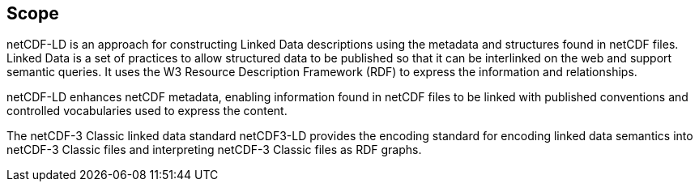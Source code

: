 == Scope
////
[NOTE]
====
Insert Scope text here. Give the subject of the document and the aspects of that scope covered by the document.
====
////

netCDF-LD is an approach for constructing Linked Data descriptions using the metadata and structures found in netCDF files. Linked Data is a set of practices to allow structured data to be published so that it can be interlinked on the web and support semantic queries. It uses the W3 Resource Description Framework (RDF) to express the information and relationships.

netCDF-LD enhances netCDF metadata, enabling information found in netCDF files to be linked with published conventions and controlled vocabularies used to express the content.

The netCDF-3 Classic linked data standard netCDF3-LD provides the encoding standard for encoding linked data semantics into netCDF-3 Classic files and interpreting netCDF-3 Classic files as RDF graphs.

